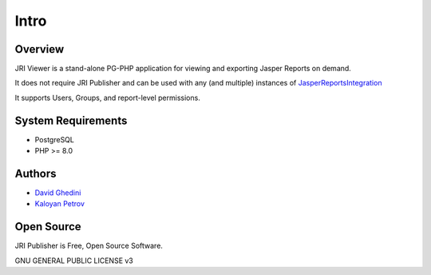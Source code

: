 Intro
===========================

Overview
------------

JRI Viewer is a stand-alone PG-PHP application for viewing and exporting Jasper Reports on demand.

It does not require JRI Publisher and can be used with any (and multiple) instances of `JasperReportsIntegration`_

.. _`JasperReportsIntegration`: https://github.com/daust/JasperReportsIntegration 

It supports Users, Groups, and report-level permissions.


.. image:: _static/JRIViewer-Main.png


System Requirements
-------------------
* PostgreSQL
* PHP >= 8.0

Authors
-------
* `David Ghedini`_
* `Kaloyan Petrov`_

.. _`David Ghedini`: https://github.com/DavidGhedini
.. _`Kaloyan Petrov`: https://github.com/kaloyan13



Open Source
-----------

JRI Publisher is Free, Open Source Software.

GNU GENERAL PUBLIC LICENSE v3



    

